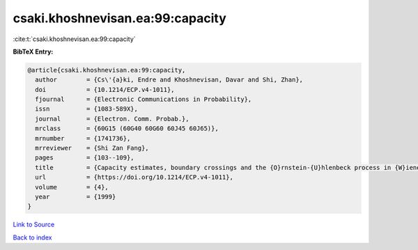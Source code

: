 csaki.khoshnevisan.ea:99:capacity
=================================

:cite:t:`csaki.khoshnevisan.ea:99:capacity`

**BibTeX Entry:**

.. code-block:: bibtex

   @article{csaki.khoshnevisan.ea:99:capacity,
     author        = {Cs\'{a}ki, Endre and Khoshnevisan, Davar and Shi, Zhan},
     doi           = {10.1214/ECP.v4-1011},
     fjournal      = {Electronic Communications in Probability},
     issn          = {1083-589X},
     journal       = {Electron. Comm. Probab.},
     mrclass       = {60G15 (60G40 60G60 60J45 60J65)},
     mrnumber      = {1741736},
     mrreviewer    = {Shi Zan Fang},
     pages         = {103--109},
     title         = {Capacity estimates, boundary crossings and the {O}rnstein-{U}hlenbeck process in {W}iener space},
     url           = {https://doi.org/10.1214/ECP.v4-1011},
     volume        = {4},
     year          = {1999}
   }

`Link to Source <https://doi.org/10.1214/ECP.v4-1011},>`_


`Back to index <../By-Cite-Keys.html>`_

